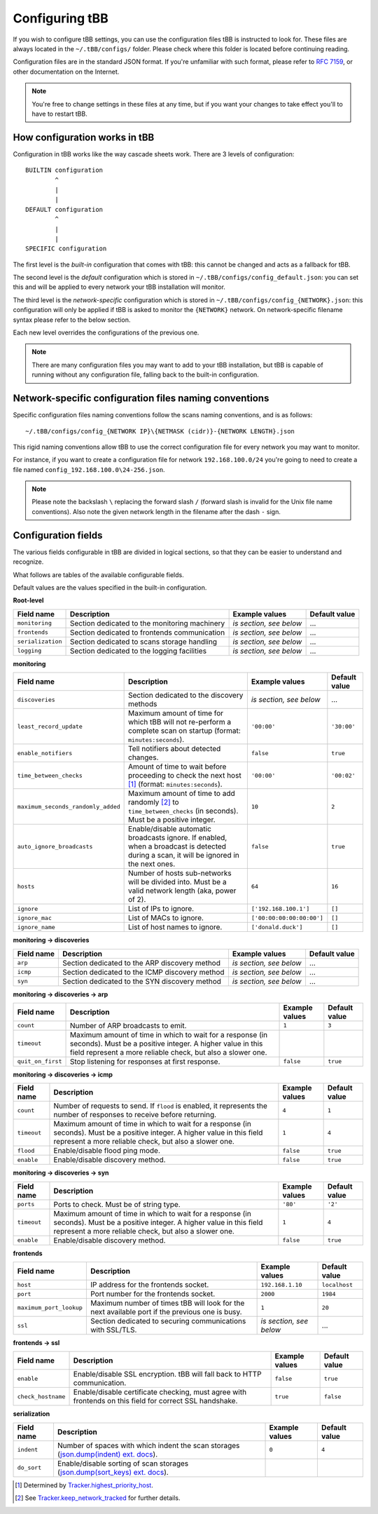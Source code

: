 Configuring tBB
===============

If you wish to configure tBB settings, you can use the configuration files tBB is instructed to
look for. These files are always located in the ``~/.tBB/configs/`` folder. Please check where this folder
is located before continuing reading.

Configuration files are in the standard JSON format. If you're unfamiliar with such format, please refer
to `RFC 7159 <https://tools.ietf.org/html/rfc7159>`_, or other documentation on the Internet.

.. note:: You're free to change settings in these files at any time, but if you want your
          changes to take effect you'll to have to restart tBB.


How configuration works in tBB
------------------------------

Configuration in tBB works like the way cascade sheets work. There are 3 levels of configuration::

    BUILTIN configuration
            ^
            |
            |
    DEFAULT configuration
            ^
            |
            |
    SPECIFIC configuration

The first level is the *built-in* configuration that comes with tBB: this cannot be changed and acts
as a fallback for tBB.

The second level is the *default* configuration which is stored in ``~/.tBB/configs/config_default.json``:
you can set this and will be applied to every network your tBB installation will monitor.

The third level is the *network-specific* configuration which is stored in ``~/.tBB/configs/config_{NETWORK}.json``:
this configuration will only be applied if tBB is asked to monitor the ``{NETWORK}`` network.
On network-specific filename syntax please refer to the below section.

Each new level overrides the configurations of the previous one.

.. note:: There are many configuration files you may want to add to your 
          tBB installation, but tBB is capable of running without any configuration
          file, falling back to the built-in configuration.


Network-specific configuration files naming conventions
-------------------------------------------------------

Specific configuration files naming conventions follow the scans naming conventions, and is as follows::

    ~/.tBB/configs/config_{NETWORK IP}\{NETMASK (cidr)}-{NETWORK LENGTH}.json

This rigid naming conventions allow tBB to use the correct configuration file for every network
you may want to monitor.

For instance, if you want to create a configuration file for network ``192.168.100.0/24`` you're going to
need to create a file named ``config_192.168.100.0\24-256.json``. 

.. note:: Please note the backslash ``\`` replacing the forward slash ``/`` (forward slash is invalid for
          the Unix file name conventions). Also note the given network length in the filename after the dash ``-`` sign.


Configuration fields
--------------------

The various fields configurable in tBB are divided in logical sections, so that they can be easier
to understand and recognize.

What follows are tables of the available configurable fields.

Default values are the values specified in the built-in configuration.


**Root-level**

=================  =============================================  =======================  =============
Field name         Description                                    Example values           Default value
=================  =============================================  =======================  =============
``monitoring``     Section dedicated to the monitoring machinery  *is section, see below*   ...
``frontends``      Section dedicated to frontends communication   *is section, see below*   ...
``serialization``  Section dedicated to scans storage handling    *is section, see below*   ...
``logging``        Section dedicated to the logging facilities    *is section, see below*   ...
=================  =============================================  =======================  =============


**monitoring**

==================================  =============================================  =========================  =============
Field name                          Description                                    Example values             Default value
==================================  =============================================  =========================  =============
``discoveries``                     Section dedicated to the discovery methods     *is section, see below*     ...
``least_record_update``             Maximum amount of time for which tBB will not  ``'00:00'``                ``'30:00'``
                                    re-perform a complete scan on startup
                                    (format: ``minutes:seconds``).
``enable_notifiers``                Tell notifiers about detected changes.         ``false``                  ``true``
``time_between_checks``             Amount of time to wait before proceeding       ``'00:00'``                ``'00:02'``
                                    to check the next host [#f1]_
                                    (format: ``minutes:seconds``).
``maximum_seconds_randomly_added``  Maximum amount of time to add randomly [#f2]_  ``10``                     ``2``
                                    to ``time_between_checks`` (in seconds). Must
                                    be a positive integer.
``auto_ignore_broadcasts``          Enable/disable automatic broadcasts ignore.    ``false``                  ``true``
                                    If enabled, when a broadcast is detected
                                    during a scan, it will be ignored in the next
                                    ones.
``hosts``                           Number of hosts sub-networks will be divided   ``64``                     ``16``
                                    into. Must be a valid network length (aka,
                                    power of 2).
``ignore``                          List of IPs to ignore.                         ``['192.168.100.1']``      ``[]``
``ignore_mac``                      List of MACs to ignore.                        ``['00:00:00:00:00:00']``  ``[]``
``ignore_name``                     List of host names to ignore.                  ``['donald.duck']``        ``[]``
==================================  =============================================  =========================  =============


**monitoring → discoveries**

==================================  =============================================  =========================  =============
Field name                          Description                                    Example values             Default value
==================================  =============================================  =========================  =============
``arp``                             Section dedicated to the ARP discovery method  *is section, see below*     ...
``icmp``                            Section dedicated to the ICMP discovery        *is section, see below*     ...
                                    method
``syn``                             Section dedicated to the SYN discovery method  *is section, see below*     ...
==================================  =============================================  =========================  =============


**monitoring → discoveries → arp**

==================================  =============================================  =========================  =============
Field name                          Description                                    Example values             Default value
==================================  =============================================  =========================  =============
``count``                           Number of ARP broadcasts to emit.              ``1``                      ``3``
``timeout``                         Maximum amount of time in which to wait for    
                                    a response (in seconds). Must be a positive
                                    integer.
                                    A higher value in this field represent a more
                                    reliable check, but also a slower one.
``quit_on_first``                   Stop listening for responses at first          ``false``                  ``true``
                                    response.
==================================  =============================================  =========================  =============


**monitoring → discoveries → icmp**

==================================  =============================================  =========================  =============
Field name                          Description                                    Example values             Default value
==================================  =============================================  =========================  =============
``count``                           Number of requests to send.                    ``4``                      ``1``
                                    If ``flood`` is enabled, it represents the
                                    number of responses to receive before
                                    returning.
``timeout``                         Maximum amount of time in which to wait for    ``1``                      ``4``
                                    a response (in seconds). Must be a positive
                                    integer.
                                    A higher value in this field represent a more
                                    reliable check, but also a slower one.
``flood``                           Enable/disable flood ping mode.                ``false``                  ``true``
``enable``                          Enable/disable discovery method.               ``false``                  ``true``
==================================  =============================================  =========================  =============


**monitoring → discoveries → syn**

==================================  =============================================  =========================  =============
Field name                          Description                                    Example values             Default value
==================================  =============================================  =========================  =============
``ports``                           Ports to check. Must be of string type.        ``'80'``                   ``'2'``
``timeout``                         Maximum amount of time in which to wait for    ``1``                      ``4``
                                    a response (in seconds). Must be a positive
                                    integer.
                                    A higher value in this field represent a more
                                    reliable check, but also a slower one.
``enable``                          Enable/disable discovery method.               ``false``                  ``true``
==================================  =============================================  =========================  =============


**frontends**

==================================  =============================================  =========================  =============
Field name                          Description                                    Example values             Default value
==================================  =============================================  =========================  =============
``host``                            IP address for the frontends socket.           ``192.168.1.10``           ``localhost``
``port``                            Port number for the frontends socket.          ``2000``                   ``1984``
``maximum_port_lookup``             Maximum number of times tBB will look for the  ``1``                      ``20``
                                    next available port if the previous one is
                                    busy.
``ssl``                             Section dedicated to securing communications   *is section, see below*     ...
                                    with SSL/TLS.
==================================  =============================================  =========================  =============


**frontends → ssl**

==================================  =============================================  =========================  =============
Field name                          Description                                    Example values             Default value
==================================  =============================================  =========================  =============
``enable``                          Enable/disable SSL encryption. tBB will fall   ``false``                  ``true``
                                    back to HTTP communication.
``check_hostname``                  Enable/disable certificate checking, must      ``true``                   ``false``
                                    agree with frontends on this field for
                                    correct SSL handshake.
==================================  =============================================  =========================  =============


**serialization**

==================================  =============================================  =========================  =============
Field name                          Description                                    Example values             Default value
==================================  =============================================  =========================  =============
``indent``                          Number of spaces with which indent the scan    ``0``                      ``4``
                                    storages (`json.dump(indent) ext. docs`_).
``do_sort``                         Enable/disable sorting of scan storages 
                                    (`json.dump(sort_keys) ext. docs`_).
==================================  =============================================  =========================  =============


.. [#f1] Determined by `Tracker.highest_priority_host <http://tbb.readthedocs.io/en/latest/tBB.html#tBB.tracker.Tracker.highest_priority_host>`_.
.. [#f2] See `Tracker.keep_network_tracked <http://tbb.readthedocs.io/en/latest/tBB.html#tBB.tracker.Tracker.keep_network_tracked>`_ for further details.
.. _json.dump(indent) ext. docs: https://docs.python.org/3/library/json.html#json.dump
.. _json.dump(sort_keys) ext. docs: https://docs.python.org/3/library/json.html#json.dump
